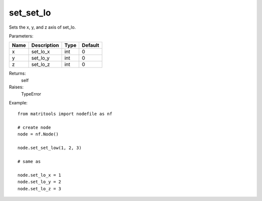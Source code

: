 set_set_lo
----------
Sets the x, y, and z axis of set_lo.

Parameters:

+------+-------------+------+---------+
| Name | Description | Type | Default |
+======+=============+======+=========+
| x    | set_lo_x    | int  | 0       |
+------+-------------+------+---------+
| y    | set_lo_y    | int  | 0       |
+------+-------------+------+---------+
| z    | set_lo_z    | int  | 0       |
+------+-------------+------+---------+

Returns:
    self

Raises:
    TypeError

Example::

	from matritools import nodefile as nf

	# create node
	node = nf.Node()

	node.set_set_low(1, 2, 3)

	# same as

	node.set_lo_x = 1
	node.set_lo_y = 2
	node.set_lo_z = 3


